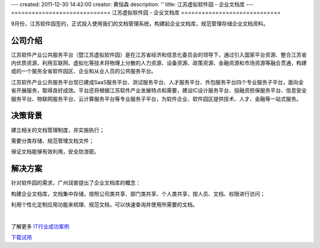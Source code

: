 ---
created: 2011-12-30 14:42:00
creator: 黄恒森
description: ''
title: 江苏虚拟软件园 - 企业文档库
---
=============================
江苏虚拟软件园 - 企业文档库
=============================

.. image:: img/ruanjianyuan02.png
   :alt: 江苏虚拟软件园 - 企业文档库

9月份，江苏软件园签约，正式投入使用我们的文档管理系统，构建起企业文档库，规范管理存储企业文档资料。

公司介绍
---------------
江苏软件产业公共服务平台（暨江苏虚拟软件园）是在江苏省经济和信息化委员会的领导下，通过引入国家平台资源、整合江苏省内优质资源，利用互联网、虚拟化等技术将物理上分散的人力资源、设备资源、政策资源、金融资源和市场资源等融合贯通，构建成的一个服务全省软件园区、企业和从业人员的公共服务平台。 

江苏软件产业公共服务平台现已建成SaaS服务平台、测试服务平台、人才服务平台、外包服务平台四个专业服务子平台，面向全省开展服务，取得良好成效。平台还将根据江苏软件产业发展特点和需要，建设IC设计服务平台、投融资担保服务平台、信息安全服务平台、物联网服务平台、云计算服务平台等专业服务子平台，为软件企业、软件园区提供技术、人才、金融等一站式服务。 

决策背景
------------------
建立相关的文档管理制度，并实施执行；

需要分类存储、规范管理文档文件；

保证文档能够有效利用，安全防泄密。

解决方案
------------------
针对软件园的需求，广州润普提出了企业文档库的概念：

构建企业文档库，文档集中存储，按照公司类共享、部门类共享、个人类共享，按人员、文档、权限进行访问；

利用个性化定制应用功能来梳理、规范文档，可以快速查询并使用所需要的文档。

|

了解更多 `IT行业成功案例 <http://www.edodocs.com/cases/#it>`_ 

`下载试用 <http://www.edodocs.com/download.rst>`_ 